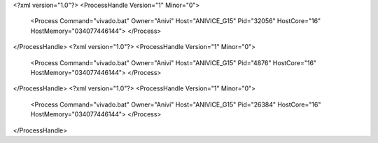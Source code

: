 <?xml version="1.0"?>
<ProcessHandle Version="1" Minor="0">
    <Process Command="vivado.bat" Owner="Anivi" Host="ANIVICE_G15" Pid="32056" HostCore="16" HostMemory="034077446144">
    </Process>
</ProcessHandle>
<?xml version="1.0"?>
<ProcessHandle Version="1" Minor="0">
    <Process Command="vivado.bat" Owner="Anivi" Host="ANIVICE_G15" Pid="4876" HostCore="16" HostMemory="034077446144">
    </Process>
</ProcessHandle>
<?xml version="1.0"?>
<ProcessHandle Version="1" Minor="0">
    <Process Command="vivado.bat" Owner="Anivi" Host="ANIVICE_G15" Pid="26384" HostCore="16" HostMemory="034077446144">
    </Process>
</ProcessHandle>
